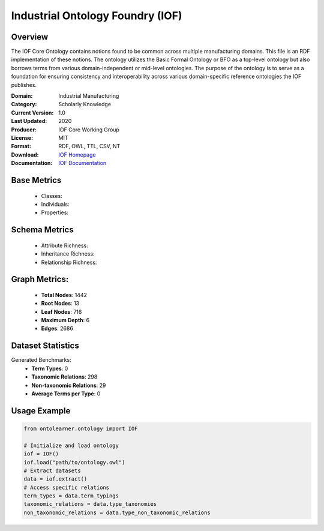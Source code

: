 Industrial Ontology Foundry (IOF)
=================================

Overview
-----------------
The IOF Core Ontology contains notions found to be common across multiple manufacturing domains.
This file is an RDF implementation of these notions. The ontology utilizes the Basic Formal Ontology or BFO
as a top-level ontology but also borrows terms from various domain-independent or mid-level ontologies.
The purpose of the ontology is to serve as a foundation for ensuring consistency
and interoperability across various domain-specific reference ontologies the IOF publishes.

:Domain: Industrial Manufacturing
:Category: Scholarly Knowledge
:Current Version: 1.0
:Last Updated: 2020
:Producer: IOF Core Working Group
:License: MIT
:Format: RDF, OWL, TTL, CSV, NT
:Download: `IOF Homepage <https://oagi.org/pages/Released-Ontologies>`_
:Documentation: `IOF Documentation <https://ontocommons.eu/initiatives/industry-ontology-foundry>`_

Base Metrics
---------------
    - Classes:
    - Individuals:
    - Properties:

Schema Metrics
---------------
    - Attribute Richness:
    - Inheritance Richness:
    - Relationship Richness:

Graph Metrics:
------------------
    - **Total Nodes**: 1442
    - **Root Nodes**: 13
    - **Leaf Nodes**: 716
    - **Maximum Depth**: 6
    - **Edges**: 2686

Dataset Statistics
-----------------
Generated Benchmarks:
    - **Term Types**: 0
    - **Taxonomic Relations**: 298
    - **Non-taxonomic Relations**: 29
    - **Average Terms per Type**: 0

Usage Example
------------------
.. code-block:: python

   from ontolearner.ontology import IOF

   # Initialize and load ontology
   iof = IOF()
   iof.load("path/to/ontology.owl")
   # Extract datasets
   data = iof.extract()
   # Access specific relations
   term_types = data.term_typings
   taxonomic_relations = data.type_taxonomies
   non_taxonomic_relations = data.type_non_taxonomic_relations
